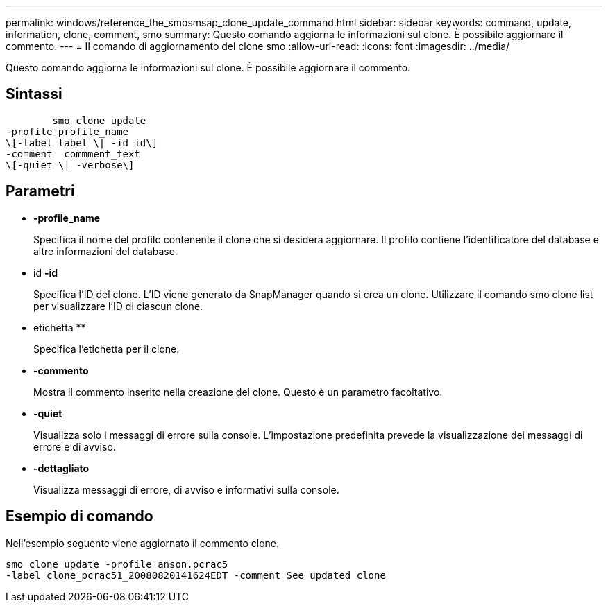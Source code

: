 ---
permalink: windows/reference_the_smosmsap_clone_update_command.html 
sidebar: sidebar 
keywords: command, update, information, clone, comment, smo 
summary: Questo comando aggiorna le informazioni sul clone. È possibile aggiornare il commento. 
---
= Il comando di aggiornamento del clone smo
:allow-uri-read: 
:icons: font
:imagesdir: ../media/


[role="lead"]
Questo comando aggiorna le informazioni sul clone. È possibile aggiornare il commento.



== Sintassi

[listing]
----

        smo clone update
-profile profile_name
\[-label label \| -id id\]
-comment  commment_text
\[-quiet \| -verbose\]
----


== Parametri

* *-profile_name*
+
Specifica il nome del profilo contenente il clone che si desidera aggiornare. Il profilo contiene l'identificatore del database e altre informazioni del database.

* id *-id*
+
Specifica l'ID del clone. L'ID viene generato da SnapManager quando si crea un clone. Utilizzare il comando smo clone list per visualizzare l'ID di ciascun clone.

* etichetta **
+
Specifica l'etichetta per il clone.

* *-commento*
+
Mostra il commento inserito nella creazione del clone. Questo è un parametro facoltativo.

* *-quiet*
+
Visualizza solo i messaggi di errore sulla console. L'impostazione predefinita prevede la visualizzazione dei messaggi di errore e di avviso.

* *-dettagliato*
+
Visualizza messaggi di errore, di avviso e informativi sulla console.





== Esempio di comando

Nell'esempio seguente viene aggiornato il commento clone.

[listing]
----
smo clone update -profile anson.pcrac5
-label clone_pcrac51_20080820141624EDT -comment See updated clone
----